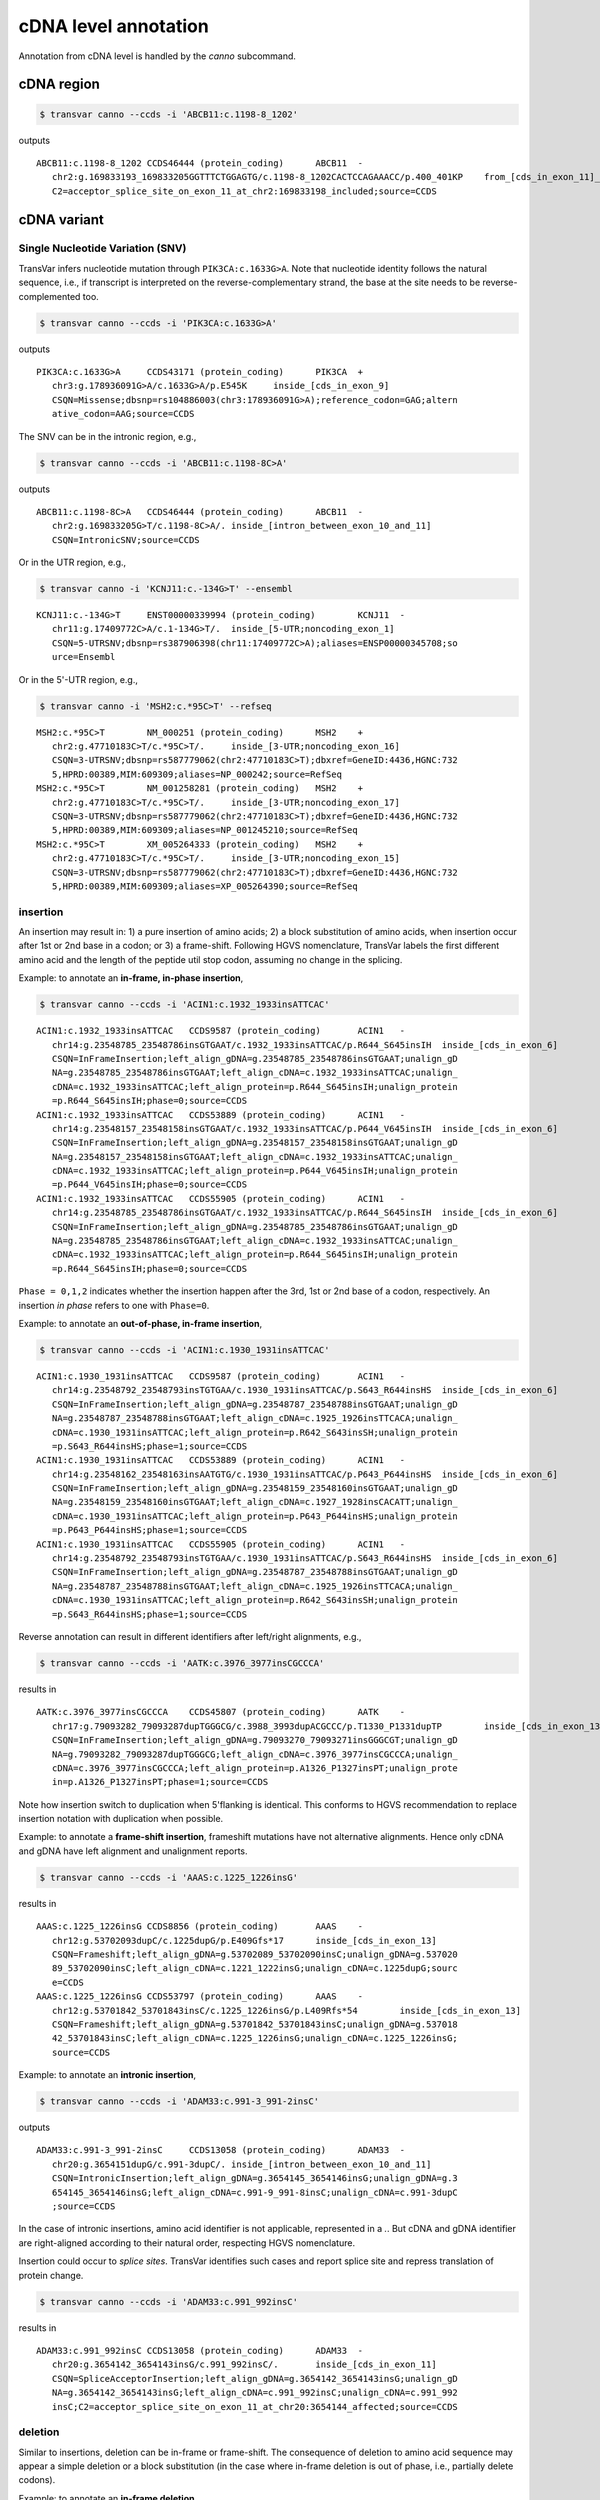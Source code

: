 ******************************
cDNA level annotation
******************************

Annotation from cDNA level is handled by the `canno` subcommand.

cDNA region
#############


.. code:: bash

   $ transvar canno --ccds -i 'ABCB11:c.1198-8_1202'

outputs

::

   ABCB11:c.1198-8_1202	CCDS46444 (protein_coding)	ABCB11	-
      chr2:g.169833193_169833205GGTTTCTGGAGTG/c.1198-8_1202CACTCCAGAAACC/p.400_401KP	from_[cds_in_exon_11]_to_[intron_between_exon_10_and_11]
      C2=acceptor_splice_site_on_exon_11_at_chr2:169833198_included;source=CCDS

cDNA variant
##############

Single Nucleotide Variation (SNV)
^^^^^^^^^^^^^^^^^^^^^^^^^^^^^^^^^^^^

TransVar infers nucleotide mutation through ``PIK3CA:c.1633G>A``. Note that nucleotide identity follows the natural sequence, i.e., if transcript is interpreted on the reverse-complementary strand, the base at the site needs to be reverse-complemented too.

.. code:: bash

   $ transvar canno --ccds -i 'PIK3CA:c.1633G>A'

outputs

::

   PIK3CA:c.1633G>A	CCDS43171 (protein_coding)	PIK3CA	+
      chr3:g.178936091G>A/c.1633G>A/p.E545K	inside_[cds_in_exon_9]
      CSQN=Missense;dbsnp=rs104886003(chr3:178936091G>A);reference_codon=GAG;altern
      ative_codon=AAG;source=CCDS

The SNV can be in the intronic region, e.g.,

.. code:: bash

   $ transvar canno --ccds -i 'ABCB11:c.1198-8C>A'

outputs

::

   ABCB11:c.1198-8C>A	CCDS46444 (protein_coding)	ABCB11	-
      chr2:g.169833205G>T/c.1198-8C>A/.	inside_[intron_between_exon_10_and_11]
      CSQN=IntronicSNV;source=CCDS

Or in the UTR region, e.g.,

.. code:: bash

   $ transvar canno -i 'KCNJ11:c.-134G>T' --ensembl

::

   KCNJ11:c.-134G>T	ENST00000339994 (protein_coding)	KCNJ11	-
      chr11:g.17409772C>A/c.1-134G>T/.	inside_[5-UTR;noncoding_exon_1]
      CSQN=5-UTRSNV;dbsnp=rs387906398(chr11:17409772C>A);aliases=ENSP00000345708;so
      urce=Ensembl

Or in the 5'-UTR region, e.g.,

.. code:: bash

   $ transvar canno -i 'MSH2:c.*95C>T' --refseq

::

   MSH2:c.*95C>T	NM_000251 (protein_coding)	MSH2	+
      chr2:g.47710183C>T/c.*95C>T/.	inside_[3-UTR;noncoding_exon_16]
      CSQN=3-UTRSNV;dbsnp=rs587779062(chr2:47710183C>T);dbxref=GeneID:4436,HGNC:732
      5,HPRD:00389,MIM:609309;aliases=NP_000242;source=RefSeq
   MSH2:c.*95C>T	NM_001258281 (protein_coding)	MSH2	+
      chr2:g.47710183C>T/c.*95C>T/.	inside_[3-UTR;noncoding_exon_17]
      CSQN=3-UTRSNV;dbsnp=rs587779062(chr2:47710183C>T);dbxref=GeneID:4436,HGNC:732
      5,HPRD:00389,MIM:609309;aliases=NP_001245210;source=RefSeq
   MSH2:c.*95C>T	XM_005264333 (protein_coding)	MSH2	+
      chr2:g.47710183C>T/c.*95C>T/.	inside_[3-UTR;noncoding_exon_15]
      CSQN=3-UTRSNV;dbsnp=rs587779062(chr2:47710183C>T);dbxref=GeneID:4436,HGNC:732
      5,HPRD:00389,MIM:609309;aliases=XP_005264390;source=RefSeq

      
insertion
^^^^^^^^^^^^

An insertion may result in: 1) a pure insertion of amino acids; 2) a block substitution of amino acids, when insertion occur after 1st or 2nd base in a codon; or 3) a frame-shift. Following HGVS nomenclature, TransVar labels the first different amino acid and the length of the peptide util stop codon, assuming no change in the splicing.

Example: to annotate an **in-frame, in-phase insertion**,

.. code:: bash

   $ transvar canno --ccds -i 'ACIN1:c.1932_1933insATTCAC'

::

   ACIN1:c.1932_1933insATTCAC	CCDS9587 (protein_coding)	ACIN1	-
      chr14:g.23548785_23548786insGTGAAT/c.1932_1933insATTCAC/p.R644_S645insIH	inside_[cds_in_exon_6]
      CSQN=InFrameInsertion;left_align_gDNA=g.23548785_23548786insGTGAAT;unalign_gD
      NA=g.23548785_23548786insGTGAAT;left_align_cDNA=c.1932_1933insATTCAC;unalign_
      cDNA=c.1932_1933insATTCAC;left_align_protein=p.R644_S645insIH;unalign_protein
      =p.R644_S645insIH;phase=0;source=CCDS
   ACIN1:c.1932_1933insATTCAC	CCDS53889 (protein_coding)	ACIN1	-
      chr14:g.23548157_23548158insGTGAAT/c.1932_1933insATTCAC/p.P644_V645insIH	inside_[cds_in_exon_6]
      CSQN=InFrameInsertion;left_align_gDNA=g.23548157_23548158insGTGAAT;unalign_gD
      NA=g.23548157_23548158insGTGAAT;left_align_cDNA=c.1932_1933insATTCAC;unalign_
      cDNA=c.1932_1933insATTCAC;left_align_protein=p.P644_V645insIH;unalign_protein
      =p.P644_V645insIH;phase=0;source=CCDS
   ACIN1:c.1932_1933insATTCAC	CCDS55905 (protein_coding)	ACIN1	-
      chr14:g.23548785_23548786insGTGAAT/c.1932_1933insATTCAC/p.R644_S645insIH	inside_[cds_in_exon_6]
      CSQN=InFrameInsertion;left_align_gDNA=g.23548785_23548786insGTGAAT;unalign_gD
      NA=g.23548785_23548786insGTGAAT;left_align_cDNA=c.1932_1933insATTCAC;unalign_
      cDNA=c.1932_1933insATTCAC;left_align_protein=p.R644_S645insIH;unalign_protein
      =p.R644_S645insIH;phase=0;source=CCDS

``Phase = 0,1,2`` indicates whether the insertion happen after the 3rd, 1st or 2nd base of a codon, respectively. An insertion *in phase* refers to one with ``Phase=0``.

Example: to annotate an **out-of-phase, in-frame insertion**,

.. code:: bash

   $ transvar canno --ccds -i 'ACIN1:c.1930_1931insATTCAC'

::

   ACIN1:c.1930_1931insATTCAC	CCDS9587 (protein_coding)	ACIN1	-
      chr14:g.23548792_23548793insTGTGAA/c.1930_1931insATTCAC/p.S643_R644insHS	inside_[cds_in_exon_6]
      CSQN=InFrameInsertion;left_align_gDNA=g.23548787_23548788insGTGAAT;unalign_gD
      NA=g.23548787_23548788insGTGAAT;left_align_cDNA=c.1925_1926insTTCACA;unalign_
      cDNA=c.1930_1931insATTCAC;left_align_protein=p.R642_S643insSH;unalign_protein
      =p.S643_R644insHS;phase=1;source=CCDS
   ACIN1:c.1930_1931insATTCAC	CCDS53889 (protein_coding)	ACIN1	-
      chr14:g.23548162_23548163insAATGTG/c.1930_1931insATTCAC/p.P643_P644insHS	inside_[cds_in_exon_6]
      CSQN=InFrameInsertion;left_align_gDNA=g.23548159_23548160insGTGAAT;unalign_gD
      NA=g.23548159_23548160insGTGAAT;left_align_cDNA=c.1927_1928insCACATT;unalign_
      cDNA=c.1930_1931insATTCAC;left_align_protein=p.P643_P644insHS;unalign_protein
      =p.P643_P644insHS;phase=1;source=CCDS
   ACIN1:c.1930_1931insATTCAC	CCDS55905 (protein_coding)	ACIN1	-
      chr14:g.23548792_23548793insTGTGAA/c.1930_1931insATTCAC/p.S643_R644insHS	inside_[cds_in_exon_6]
      CSQN=InFrameInsertion;left_align_gDNA=g.23548787_23548788insGTGAAT;unalign_gD
      NA=g.23548787_23548788insGTGAAT;left_align_cDNA=c.1925_1926insTTCACA;unalign_
      cDNA=c.1930_1931insATTCAC;left_align_protein=p.R642_S643insSH;unalign_protein
      =p.S643_R644insHS;phase=1;source=CCDS

Reverse annotation can result in different identifiers after left/right alignments, e.g., 

.. code:: bash

   $ transvar canno --ccds -i 'AATK:c.3976_3977insCGCCCA'

results in

::

   AATK:c.3976_3977insCGCCCA	CCDS45807 (protein_coding)	AATK	-
      chr17:g.79093282_79093287dupTGGGCG/c.3988_3993dupACGCCC/p.T1330_P1331dupTP	inside_[cds_in_exon_13]
      CSQN=InFrameInsertion;left_align_gDNA=g.79093270_79093271insGGGCGT;unalign_gD
      NA=g.79093282_79093287dupTGGGCG;left_align_cDNA=c.3976_3977insCGCCCA;unalign_
      cDNA=c.3976_3977insCGCCCA;left_align_protein=p.A1326_P1327insPT;unalign_prote
      in=p.A1326_P1327insPT;phase=1;source=CCDS

Note how insertion switch to duplication when 5'flanking is identical. This conforms to HGVS recommendation to replace insertion notation with duplication when possible.

Example: to annotate a **frame-shift insertion**, frameshift mutations have not alternative alignments. Hence only cDNA and gDNA have left alignment and unalignment reports.

.. code:: bash

   $ transvar canno --ccds -i 'AAAS:c.1225_1226insG'

results in

::

   AAAS:c.1225_1226insG	CCDS8856 (protein_coding)	AAAS	-
      chr12:g.53702093dupC/c.1225dupG/p.E409Gfs*17	inside_[cds_in_exon_13]
      CSQN=Frameshift;left_align_gDNA=g.53702089_53702090insC;unalign_gDNA=g.537020
      89_53702090insC;left_align_cDNA=c.1221_1222insG;unalign_cDNA=c.1225dupG;sourc
      e=CCDS
   AAAS:c.1225_1226insG	CCDS53797 (protein_coding)	AAAS	-
      chr12:g.53701842_53701843insC/c.1225_1226insG/p.L409Rfs*54	inside_[cds_in_exon_13]
      CSQN=Frameshift;left_align_gDNA=g.53701842_53701843insC;unalign_gDNA=g.537018
      42_53701843insC;left_align_cDNA=c.1225_1226insG;unalign_cDNA=c.1225_1226insG;
      source=CCDS

Example: to annotate an **intronic insertion**,

.. code:: bash

   $ transvar canno --ccds -i 'ADAM33:c.991-3_991-2insC'

outputs

::

   ADAM33:c.991-3_991-2insC	CCDS13058 (protein_coding)	ADAM33	-
      chr20:g.3654151dupG/c.991-3dupC/.	inside_[intron_between_exon_10_and_11]
      CSQN=IntronicInsertion;left_align_gDNA=g.3654145_3654146insG;unalign_gDNA=g.3
      654145_3654146insG;left_align_cDNA=c.991-9_991-8insC;unalign_cDNA=c.991-3dupC
      ;source=CCDS

In the case of intronic insertions, amino acid identifier is not applicable, represented in a `.`. But cDNA and gDNA identifier are right-aligned according to their natural order, respecting HGVS nomenclature.

Insertion could occur to *splice sites*. TransVar identifies such cases and report splice site and repress translation of protein change.

.. code:: bash

   $ transvar canno --ccds -i 'ADAM33:c.991_992insC'

results in

::

   ADAM33:c.991_992insC	CCDS13058 (protein_coding)	ADAM33	-
      chr20:g.3654142_3654143insG/c.991_992insC/.	inside_[cds_in_exon_11]
      CSQN=SpliceAcceptorInsertion;left_align_gDNA=g.3654142_3654143insG;unalign_gD
      NA=g.3654142_3654143insG;left_align_cDNA=c.991_992insC;unalign_cDNA=c.991_992
      insC;C2=acceptor_splice_site_on_exon_11_at_chr20:3654144_affected;source=CCDS

deletion
^^^^^^^^^^

Similar to insertions, deletion can be in-frame or frame-shift. The consequence of deletion to amino acid sequence may appear a simple deletion or a block substitution (in the case where in-frame deletion is out of phase, i.e., partially delete codons).

Example: to annotate an **in-frame deletion**,

.. code:: bash

   $ transvar canno --ccds -i 'A4GNT:c.694_696delTTG'

::

   A4GNT:c.694_696delTTG	CCDS3097 (protein_coding)	A4GNT	-
      chr3:g.137843435_137843437delACA/c.694_696delTTG/p.L232delL	inside_[cds_in_exon_2]
      CSQN=InFrameDeletion;left_align_gDNA=g.137843433_137843435delCAA;unaligned_gD
      NA=g.137843433_137843435delCAA;left_align_cDNA=c.692_694delTGT;unalign_cDNA=c
      .694_696delTTG;left_align_protein=p.L232delL;unalign_protein=p.L232delL;sourc
      e=CCDS

Example: to annotate a **in-frame, out-of-phase deletion**,

.. code:: bash

   $ transvar canno --ccds -i 'ABHD15:c.431_433delGTG'

::

   ABHD15:c.431_433delGTG	CCDS32602 (protein_coding)	ABHD15	-
      chr17:g.27893552_27893554delCAC/c.431_433delGTG/p.C144_V145delinsF	inside_[cds_in_exon_1]
      CSQN=MultiAAMissense;left_align_gDNA=g.27893552_27893554delCAC;unaligned_gDNA
      =g.27893552_27893554delCAC;left_align_cDNA=c.431_433delGTG;unalign_cDNA=c.431
      _433delGTG;source=CCDS

Example: to annotate a **frame-shift deletion**,

.. code:: bash

   $ transvar canno --ccds -i 'AADACL3:c.374delG'

::

   AADACL3:c.374delG	CCDS41252 (protein_coding)	AADACL3	+
      chr1:g.12785494delG/c.374delG/p.C125Ffs*17	inside_[cds_in_exon_3]
      CSQN=Frameshift;left_align_gDNA=g.12785494delG;unaligned_gDNA=g.12785494delG;
      left_align_cDNA=c.374delG;unalign_cDNA=c.374delG;source=CCDS

Example: to annotate a **deletion that span from intronic to coding region**, protein prediction is suppressed due to loss of splice site.

.. code:: bash

   $ transvar canno --ccds -i 'ABCB11:c.1198-8_1199delcactccagAA'

::

   ABCB11:c.1198-8_1199delcactccagAA	CCDS46444 (protein_coding)	ABCB11	-
      chr2:g.169833196_169833205delTTCTGGAGTG/c.1198-8_1199delCACTCCAGAA/.	from_[cds_in_exon_11]_to_[intron_between_exon_10_and_11]
      CSQN=SpliceAcceptorDeletion;left_align_gDNA=g.169833196_169833205delTTCTGGAGT
      G;unaligned_gDNA=g.169833196_169833205delTTCTGGAGTG;left_align_cDNA=c.1198-8_
      1199delCACTCCAGAA;unalign_cDNA=c.1198-8_1199delCACTCCAGAA;C2=acceptor_splice_
      site_on_exon_11_at_chr2:169833198_lost;source=CCDS


block substitution
^^^^^^^^^^^^^^^^^^^^

Example: to annotate a block substitution in **coding region**,

.. code:: bash

   $ transvar canno --ccds -i 'A1CF:c.508_509delinsTT'

::

   A1CF:c.508_509delinsTT	CCDS7241 (protein_coding)	A1CF	-
      chr10:g.52595929_52595930delinsAA/c.508_509delinsTT/p.P170L	inside_[cds_in_exon_4]
      CSQN=Missense;codon_cDNA=508-509-510;source=CCDS
   A1CF:c.508_509delinsTT	CCDS7242 (protein_coding)	A1CF	-
      chr10:g.52595929_52595930delinsAA/c.508_509delinsTT/p.P170L	inside_[cds_in_exon_4]
      CSQN=Missense;codon_cDNA=508-509-510;source=CCDS
   A1CF:c.508_509delinsTT	CCDS7243 (protein_coding)	A1CF	-
      chr10:g.52595953_52595954delinsAA/c.508_509delinsTT/p.G170F	inside_[cds_in_exon_4]
      CSQN=Missense;codon_cDNA=508-509-510;source=CCDS

Block substitution does not necessarily results in block substitution in amino acid. For example, the following substitution results in a deletion, where protein alternative alignment should be reported.

.. code:: bash

   $ transvar canno --ccds -i 'CSRNP1:c.1212_1224delinsGGAGGAGGAA'

::

   CSRNP1:c.1212_1224delinsGGAGGAGGAA	CCDS2682 (protein_coding)	CSRNP1	-
      chr3:g.39185092_39185104delinsTTCCTCCTCC/c.1212_1224delinsGGAGGAGGAA/p.E411delE	inside_[cds_in_exon_4]
      CSQN=InFrameDeletion;begin_codon_cDNA=1210-1211-1212;end_codon_cDNA=1222-1223
      -1224;left_align_protein=p.E405delE;unalign_protein=p.E408delE;source=CCDS

Likewise, block substitution could occur to **intronic region**,

.. code:: bash

   $ transvar canno --ccds -i 'A1CF:c.1460+2_1460+3delinsCC'


::

   A1CF:c.1460+2_1460+3delinsCC	CCDS7241 (protein_coding)	A1CF	-
      chr10:g.52570797_52570798delinsGG/c.1460+2_1460+3delinsCC/.	inside_[intron_between_exon_9_and_10]
      CSQN=IntronicBlockSubstitution;source=CCDS

When block substitution occurs **across splice site**, TransVar put a tag in the info fields and does not predict amino acid change.

.. code:: bash

   $ transvar canno --ccds -i 'A1CF:c.1459_1460+3delinsCC'


::

   A1CF:c.1459_1460+3delinsCC	CCDS7241 (protein_coding)	A1CF	-
      chr10:g.52570797_52570801delinsGG/c.1459_1460+3delinsCC/.	from_[intron_between_exon_9_and_10]_to_[cds_in_exon_9]
      CSQN=SpliceDonorBlockSubstitution;C2=donor_splice_site_on_exon_9_at_chr10:525
      70799_lost;source=CCDS

duplication
^^^^^^^^^^^^^^^

Duplication can be thought of as special insertion where the inserted sequence is identical to the sequence flanking the breakpoint.
Similar to insertion, the annotation of duplication may possess alternative alignment.

Example: to annotate a duplication coding region,

.. code:: bash

   $ transvar canno --ccds -i 'CHD7:c.1669_1674dup'

::

   CHD7:c.1669_1674dup	CCDS47865 (protein_coding)	CHD7	+
      chr8:g.61693564_61693569dupCCCGTC/c.1669_1674dup/p.P558_S559dupPS	inside_[cds_in_exon_2]
      CSQN=InFrameInsertion;left_align_gDNA=g.61693561_61693562insTCCCCG;unalign_gD
      NA=g.61693562_61693567dupTCCCCG;left_align_cDNA=c.1668_1669insTCCCCG;unalign_
      cDNA=c.1669_1674dupTCCCCG;left_align_protein=p.H556_S557insSP;unalign_protein
      =p.S557_P558dupSP;phase=0;source=CCDS

Example: a duplication on the nucleotide level may lead to frame-shift or block substitution on the amino acid level,

.. code:: bash

   $ transvar canno --ccds -i 'CHD7:c.1668_1669dup'

::

   CHD7:c.1668_1669dup	CCDS47865 (protein_coding)	CHD7	+
      chr8:g.61693561_61693562dupTT/c.1668_1669dup/p.S557Ffs*8	inside_[cds_in_exon_2]
      CSQN=Frameshift;left_align_gDNA=g.61693560_61693561insTT;unalign_gDNA=g.61693
      561_61693562dupTT;left_align_cDNA=c.1667_1668insTT;unalign_cDNA=c.1668_1669du
      pTT;source=CCDS

Example: to annotate a duplication in intronic region,

.. code:: bash

   $ transvar canno --ccds -i 'CHD7:c.1666-5_1666-3dup'


::

   CHD7:c.1666-5_1666-3dup	CCDS47865 (protein_coding)	CHD7	+
      chr8:g.61693554_61693556dupCTC/c.1666-5_1666-3dup/.	inside_[intron_between_exon_1_and_2]
      CSQN=IntronicInsertion;left_align_gDNA=g.61693553_61693554insCTC;unalign_gDNA
      =g.61693554_61693556dupCTC;left_align_cDNA=c.1666-6_1666-5insCTC;unalign_cDNA
      =c.1666-5_1666-3dupCTC;source=CCDS

